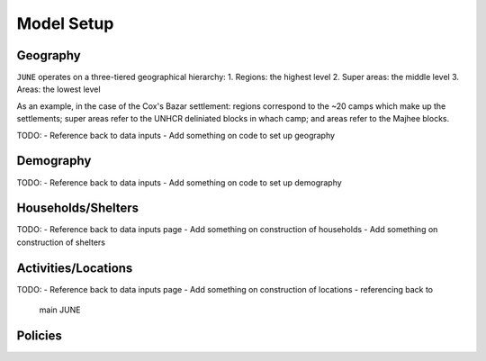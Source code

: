 Model Setup
===========

Geography
*********

``JUNE`` operates on a three-tiered geographical hierarchy:
1. Regions: the highest level
2. Super areas: the middle level
3. Areas: the lowest level

As an example, in the case of the Cox's Bazar settlement: regions
correspond to the ~20 camps which make up the settlements; super areas
refer to the UNHCR deliniated blocks in whach camp; and areas refer to
the Majhee blocks.

TODO:
- Reference back to data inputs
- Add something on code to set up geography

Demography
**********

TODO:
- Reference back to data inputs
- Add something on code to set up demography

Households/Shelters
*******************

TODO:
- Reference back to data inputs page
- Add something on construction of households
- Add something on construction of shelters

Activities/Locations
********************

TODO:
- Reference back to data inputs page
- Add something on construction of locations - referencing back to
  main JUNE

Policies
********



